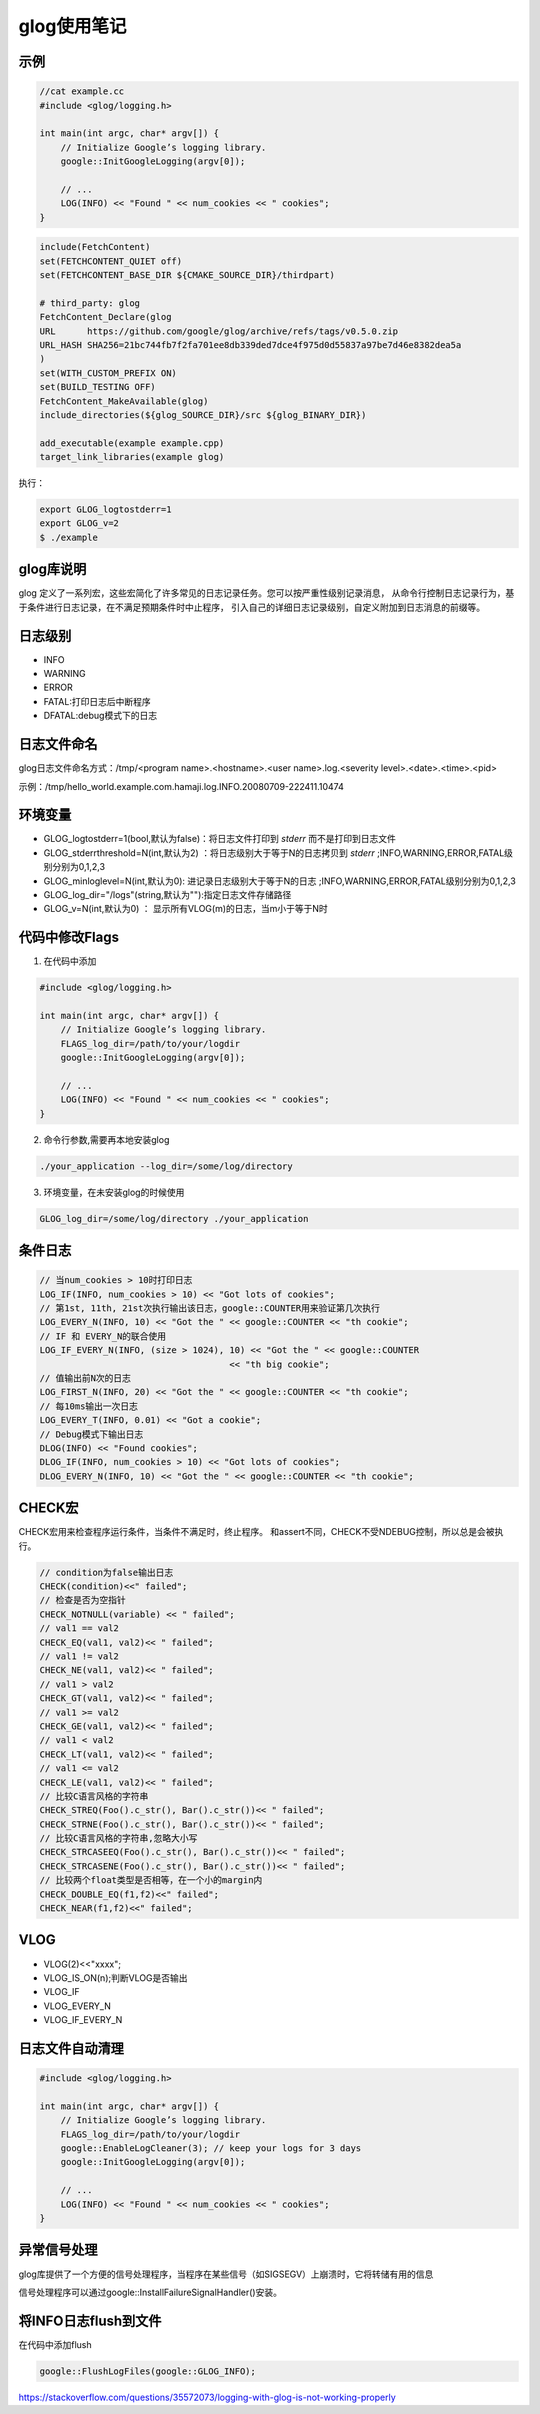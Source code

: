 glog使用笔记
===============

示例
------------

.. code-block:: cpp

    //cat example.cc
    #include <glog/logging.h>

    int main(int argc, char* argv[]) {
        // Initialize Google’s logging library.
        google::InitGoogleLogging(argv[0]);

        // ...
        LOG(INFO) << "Found " << num_cookies << " cookies";
    }


.. code-block:: cmake

    include(FetchContent)
    set(FETCHCONTENT_QUIET off)
    set(FETCHCONTENT_BASE_DIR ${CMAKE_SOURCE_DIR}/thirdpart)

    # third_party: glog
    FetchContent_Declare(glog
    URL      https://github.com/google/glog/archive/refs/tags/v0.5.0.zip
    URL_HASH SHA256=21bc744fb7f2fa701ee8db339ded7dce4f975d0d55837a97be7d46e8382dea5a
    )
    set(WITH_CUSTOM_PREFIX ON)
    set(BUILD_TESTING OFF)
    FetchContent_MakeAvailable(glog)
    include_directories(${glog_SOURCE_DIR}/src ${glog_BINARY_DIR})

    add_executable(example example.cpp)
    target_link_libraries(example glog)


执行：

.. code-block:: shell

    export GLOG_logtostderr=1
    export GLOG_v=2
    $ ./example

glog库说明
-------------------
glog 定义了一系列宏，这些宏简化了许多常见的日志记录任务。您可以按严重性级别记录消息，
从命令行控制日志记录行为，基于条件进行日志记录，在不满足预期条件时中止程序，
引入自己的详细日志记录级别，自定义附加到日志消息的前缀等。


日志级别
-------------
* INFO
* WARNING
* ERROR
* FATAL:打印日志后中断程序
* DFATAL:debug模式下的日志

日志文件命名
----------------------
glog日志文件命名方式：/tmp/<program name>.<hostname>.<user name>.log.<severity level>.<date>.<time>.<pid>

示例：/tmp/hello_world.example.com.hamaji.log.INFO.20080709-222411.10474


环境变量
-----------------
* GLOG_logtostderr=1(bool,默认为false)：将日志文件打印到 `stderr` 而不是打印到日志文件
* GLOG_stderrthreshold=N(int,默认为2) ：将日志级别大于等于N的日志拷贝到 `stderr` ;INFO,WARNING,ERROR,FATAL级别分别为0,1,2,3
* GLOG_minloglevel=N(int,默认为0): 进记录日志级别大于等于N的日志 ;INFO,WARNING,ERROR,FATAL级别分别为0,1,2,3
* GLOG_log_dir="/logs"(string,默认为""):指定日志文件存储路径
* GLOG_v=N(int,默认为0) ： 显示所有VLOG(m)的日志，当m小于等于N时


代码中修改Flags
-----------------

1. 在代码中添加
   
.. code-block:: cpp

    #include <glog/logging.h>
    
    int main(int argc, char* argv[]) {
        // Initialize Google’s logging library.
        FLAGS_log_dir=/path/to/your/logdir
        google::InitGoogleLogging(argv[0]);
    
        // ...
        LOG(INFO) << "Found " << num_cookies << " cookies";
    }

2. 命令行参数,需要再本地安装glog
   
.. code-block:: shell

   ./your_application --log_dir=/some/log/directory
   

3. 环境变量，在未安装glog的时候使用
   
.. code-block:: shell

   GLOG_log_dir=/some/log/directory ./your_application
   

条件日志
---------------------
.. code-block:: cpp

    // 当num_cookies > 10时打印日志
    LOG_IF(INFO, num_cookies > 10) << "Got lots of cookies";
    // 第1st, 11th, 21st次执行输出该日志，google::COUNTER用来验证第几次执行
    LOG_EVERY_N(INFO, 10) << "Got the " << google::COUNTER << "th cookie";
    // IF 和 EVERY_N的联合使用
    LOG_IF_EVERY_N(INFO, (size > 1024), 10) << "Got the " << google::COUNTER
                                        << "th big cookie";
    // 值输出前N次的日志
    LOG_FIRST_N(INFO, 20) << "Got the " << google::COUNTER << "th cookie";
    // 每10ms输出一次日志
    LOG_EVERY_T(INFO, 0.01) << "Got a cookie";
    // Debug模式下输出日志
    DLOG(INFO) << "Found cookies";
    DLOG_IF(INFO, num_cookies > 10) << "Got lots of cookies";
    DLOG_EVERY_N(INFO, 10) << "Got the " << google::COUNTER << "th cookie";


CHECK宏
------------------
CHECK宏用来检查程序运行条件，当条件不满足时，终止程序。
和assert不同，CHECK不受NDEBUG控制，所以总是会被执行。

.. code-block:: cpp

    // condition为false输出日志
    CHECK(condition)<<" failed";
    // 检查是否为空指针
    CHECK_NOTNULL(variable) << " failed";
    // val1 == val2
    CHECK_EQ(val1, val2)<< " failed";
    // val1 != val2
    CHECK_NE(val1, val2)<< " failed"; 
    // val1 > val2
    CHECK_GT(val1, val2)<< " failed"; 
    // val1 >= val2
    CHECK_GE(val1, val2)<< " failed"; 
    // val1 < val2
    CHECK_LT(val1, val2)<< " failed"; 
    // val1 <= val2
    CHECK_LE(val1, val2)<< " failed";
    // 比较C语言风格的字符串
    CHECK_STREQ(Foo().c_str(), Bar().c_str())<< " failed";
    CHECK_STRNE(Foo().c_str(), Bar().c_str())<< " failed";
    // 比较C语言风格的字符串,忽略大小写
    CHECK_STRCASEEQ(Foo().c_str(), Bar().c_str())<< " failed";
    CHECK_STRCASENE(Foo().c_str(), Bar().c_str())<< " failed";
    // 比较两个float类型是否相等，在一个小的margin内
    CHECK_DOUBLE_EQ(f1,f2)<<" failed";
    CHECK_NEAR(f1,f2)<<" failed";

VLOG
-----------------
* VLOG(2)<<"xxxx";
* VLOG_IS_ON(n);判断VLOG是否输出
* VLOG_IF
* VLOG_EVERY_N
* VLOG_IF_EVERY_N

  
日志文件自动清理
-------------------------

.. code-block:: cpp

    #include <glog/logging.h>

    int main(int argc, char* argv[]) {
        // Initialize Google’s logging library.
        FLAGS_log_dir=/path/to/your/logdir
        google::EnableLogCleaner(3); // keep your logs for 3 days
        google::InitGoogleLogging(argv[0]);

        // ...
        LOG(INFO) << "Found " << num_cookies << " cookies";
    }


异常信号处理
-----------------------
glog库提供了一个方便的信号处理程序，当程序在某些信号（如SIGSEGV）上崩溃时，它将转储有用的信息

信号处理程序可以通过google::InstallFailureSignalHandler()安装。


将INFO日志flush到文件
-----------------------------------------
在代码中添加flush

.. code-block:: cpp

    google::FlushLogFiles(google::GLOG_INFO);

https://stackoverflow.com/questions/35572073/logging-with-glog-is-not-working-properly
